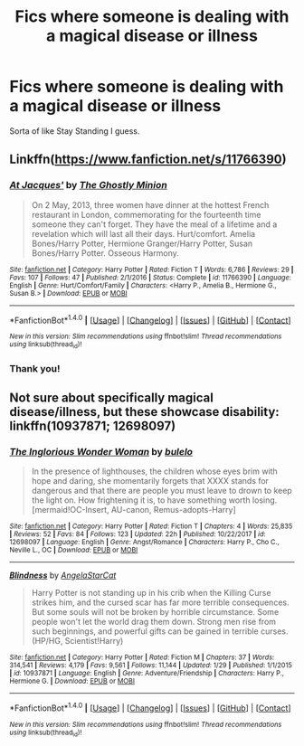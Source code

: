 #+TITLE: Fics where someone is dealing with a magical disease or illness

* Fics where someone is dealing with a magical disease or illness
:PROPERTIES:
:Score: 4
:DateUnix: 1522367940.0
:DateShort: 2018-Mar-30
:END:
Sorta of like Stay Standing I guess.


** Linkffn([[https://www.fanfiction.net/s/11766390]])
:PROPERTIES:
:Author: Mac_cy
:Score: 1
:DateUnix: 1522369870.0
:DateShort: 2018-Mar-30
:END:

*** [[http://www.fanfiction.net/s/11766390/1/][*/At Jacques'/*]] by [[https://www.fanfiction.net/u/5528528/The-Ghostly-Minion][/The Ghostly Minion/]]

#+begin_quote
  On 2 May, 2013, three women have dinner at the hottest French restaurant in London, commemorating for the fourteenth time someone they can't forget. They have the meal of a lifetime and a revelation which will last all their days. Hurt/comfort. Amelia Bones/Harry Potter, Hermione Granger/Harry Potter, Susan Bones/Harry Potter. Osseous Harmony.
#+end_quote

^{/Site/: [[http://www.fanfiction.net/][fanfiction.net]] *|* /Category/: Harry Potter *|* /Rated/: Fiction T *|* /Words/: 6,786 *|* /Reviews/: 29 *|* /Favs/: 107 *|* /Follows/: 47 *|* /Published/: 2/1/2016 *|* /Status/: Complete *|* /id/: 11766390 *|* /Language/: English *|* /Genre/: Hurt/Comfort/Family *|* /Characters/: <Harry P., Amelia B., Hermione G., Susan B.> *|* /Download/: [[http://www.ff2ebook.com/old/ffn-bot/index.php?id=11766390&source=ff&filetype=epub][EPUB]] or [[http://www.ff2ebook.com/old/ffn-bot/index.php?id=11766390&source=ff&filetype=mobi][MOBI]]}

--------------

*FanfictionBot*^{1.4.0} *|* [[[https://github.com/tusing/reddit-ffn-bot/wiki/Usage][Usage]]] | [[[https://github.com/tusing/reddit-ffn-bot/wiki/Changelog][Changelog]]] | [[[https://github.com/tusing/reddit-ffn-bot/issues/][Issues]]] | [[[https://github.com/tusing/reddit-ffn-bot/][GitHub]]] | [[[https://www.reddit.com/message/compose?to=tusing][Contact]]]

^{/New in this version: Slim recommendations using/ ffnbot!slim! /Thread recommendations using/ linksub(thread_id)!}
:PROPERTIES:
:Author: FanfictionBot
:Score: 1
:DateUnix: 1522369875.0
:DateShort: 2018-Mar-30
:END:


*** Thank you!
:PROPERTIES:
:Score: 1
:DateUnix: 1522376295.0
:DateShort: 2018-Mar-30
:END:


** Not sure about specifically magical disease/illness, but these showcase disability: linkffn(10937871; 12698097)
:PROPERTIES:
:Author: bupomo
:Score: 1
:DateUnix: 1522445357.0
:DateShort: 2018-Mar-31
:END:

*** [[http://www.fanfiction.net/s/12698097/1/][*/The Inglorious Wonder Woman/*]] by [[https://www.fanfiction.net/u/3930972/bulelo][/bulelo/]]

#+begin_quote
  In the presence of lighthouses, the children whose eyes brim with hope and daring, she momentarily forgets that XXXX stands for dangerous and that there are people you must leave to drown to keep the light on. How frightening it is, to have something worth losing. [mermaid!OC-Insert, AU-canon, Remus-adopts-Harry]
#+end_quote

^{/Site/: [[http://www.fanfiction.net/][fanfiction.net]] *|* /Category/: Harry Potter *|* /Rated/: Fiction T *|* /Chapters/: 4 *|* /Words/: 25,835 *|* /Reviews/: 52 *|* /Favs/: 84 *|* /Follows/: 123 *|* /Updated/: 22h *|* /Published/: 10/22/2017 *|* /id/: 12698097 *|* /Language/: English *|* /Genre/: Angst/Romance *|* /Characters/: Harry P., Cho C., Neville L., OC *|* /Download/: [[http://www.ff2ebook.com/old/ffn-bot/index.php?id=12698097&source=ff&filetype=epub][EPUB]] or [[http://www.ff2ebook.com/old/ffn-bot/index.php?id=12698097&source=ff&filetype=mobi][MOBI]]}

--------------

[[http://www.fanfiction.net/s/10937871/1/][*/Blindness/*]] by [[https://www.fanfiction.net/u/717542/AngelaStarCat][/AngelaStarCat/]]

#+begin_quote
  Harry Potter is not standing up in his crib when the Killing Curse strikes him, and the cursed scar has far more terrible consequences. But some souls will not be broken by horrible circumstance. Some people won't let the world drag them down. Strong men rise from such beginnings, and powerful gifts can be gained in terrible curses. (HP/HG, Scientist!Harry)
#+end_quote

^{/Site/: [[http://www.fanfiction.net/][fanfiction.net]] *|* /Category/: Harry Potter *|* /Rated/: Fiction M *|* /Chapters/: 37 *|* /Words/: 314,541 *|* /Reviews/: 4,179 *|* /Favs/: 9,561 *|* /Follows/: 11,144 *|* /Updated/: 1/29 *|* /Published/: 1/1/2015 *|* /id/: 10937871 *|* /Language/: English *|* /Genre/: Adventure/Friendship *|* /Characters/: Harry P., Hermione G. *|* /Download/: [[http://www.ff2ebook.com/old/ffn-bot/index.php?id=10937871&source=ff&filetype=epub][EPUB]] or [[http://www.ff2ebook.com/old/ffn-bot/index.php?id=10937871&source=ff&filetype=mobi][MOBI]]}

--------------

*FanfictionBot*^{1.4.0} *|* [[[https://github.com/tusing/reddit-ffn-bot/wiki/Usage][Usage]]] | [[[https://github.com/tusing/reddit-ffn-bot/wiki/Changelog][Changelog]]] | [[[https://github.com/tusing/reddit-ffn-bot/issues/][Issues]]] | [[[https://github.com/tusing/reddit-ffn-bot/][GitHub]]] | [[[https://www.reddit.com/message/compose?to=tusing][Contact]]]

^{/New in this version: Slim recommendations using/ ffnbot!slim! /Thread recommendations using/ linksub(thread_id)!}
:PROPERTIES:
:Author: FanfictionBot
:Score: 1
:DateUnix: 1522445365.0
:DateShort: 2018-Mar-31
:END:
